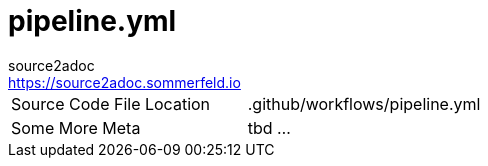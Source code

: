 = pipeline.yml
source2adoc <https://source2adoc.sommerfeld.io>

[cols="1,1"]
|===
|Source Code File Location |.github/workflows/pipeline.yml
|Some More Meta |tbd ...
|===

